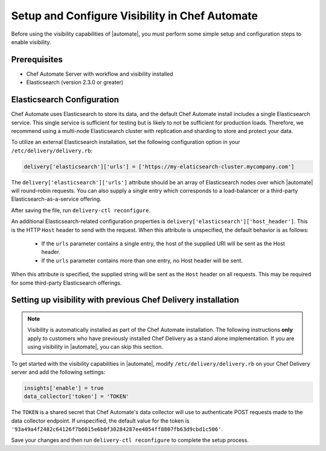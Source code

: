 =====================================================
Setup and Configure Visibility in Chef Automate
=====================================================

Before using the visibility capabilities of |automate|, you must perform some simple setup and configuration steps to enable visibility.

Prerequisites
================================================================

* Chef Automate Server with workflow and visibility installed
* Elasticsearch (version 2.3.0 or greater)

Elasticsearch Configuration
================================================================

Chef Automate uses Elasticsearch to store its data, and the default Chef Automate install includes a
single Elasticsearch service. This single service is sufficient for testing but is likely to not be
sufficient for production loads. Therefore, we recommend using a multi-node Elasticsearch cluster
with replication and sharding to store and protect your data.

To utilize an external Elasticsearch installation, set the following configuration option in your
``/etc/delivery/delivery.rb``:

.. code-block:: ruby

   delivery['elasticsearch']['urls'] = ['https://my-elaticsearch-cluster.mycompany.com']

The ``delivery['elasticsearch']['urls']`` attribute should be an array of Elasticsearch nodes over
which |automate| will round-robin requests. You can also supply a single entry which corresponds to
a load-balancer or a third-party Elasticsearch-as-a-service offering.

After saving the file, run ``delivery-ctl reconfigure``.

An additional Elasticsearch-related configuration properties is ``delivery['elasticsearch']['host_header']``. This is the 
HTTP ``Host`` header to send with the request. When this attribute is unspecified, the default behavior is as follows:

  * If the ``urls`` parameter contains a single entry, the host of the supplied URI will be sent as the Host header.
  * If the ``urls`` parameter contains more than one entry, no Host header will be  sent.

When this attribute *is* specified, the supplied string will be sent as the ``Host`` header on all requests. This may be required for some third-party Elasticsearch offerings.

Setting up visibility with previous Chef Delivery installation
================================================================

.. note:: Visibility is automatically installed as part of the Chef Automate installation. The following instructions **only** apply to customers who have previously installed Chef Delivery as a stand alone implementation. If you are using visibility in |automate|, you can skip this section.

To get started with the visibility capabilities in |automate|, modify ``/etc/delivery/delivery.rb`` 
on your Chef Delivery server and add the following settings:

.. code-block:: ruby

    insights['enable'] = true
    data_collector['token'] = 'TOKEN'

The ``TOKEN`` is a shared secret that Chef Automate's data collector will use to authenticate POST
requests made to the data collector endpoint. If unspecified, the default value for the token is
``'93a49a4f2482c64126f7b6015e6b0f30284287ee4054ff8807fb63d9cbd1c506'``.

Save your changes and then run ``delivery-ctl reconfigure`` to complete the setup process.